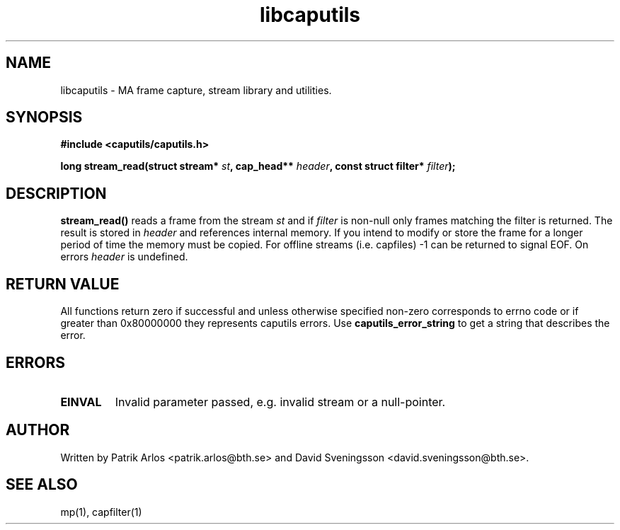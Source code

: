 .TH libcaputils 3 "3 Aug 2011" "BTH" "Measurement Area Manual"
.SH NAME
libcaputils \- MA frame capture, stream library and utilities.
.SH SYNOPSIS
.nf
.B #include <caputils/caputils.h>
.sp
.BI "long stream_read(struct stream* " st ", cap_head** " header ", const struct filter* " filter ");"
.SH DESCRIPTION
.BR stream_read()
reads a frame from the stream \fIst\fP and if \fIfilter\fP is non-null only
frames matching the filter is returned. The result is stored in \fIheader\fP and
references internal memory. If you intend to modify or store the frame for a
longer period of time the memory must be copied. For offline streams (i.e.
capfiles) -1 can be returned to signal EOF. On errors \fIheader\fP is undefined.
.PP
.SH RETURN VALUE
All functions return zero if successful and unless otherwise specified non-zero
corresponds to errno code or if greater than 0x80000000 they represents caputils
errors. Use \fBcaputils_error_string\fP to get a string that describes the error.
.SH ERRORS
.TP
.BR EINVAL
Invalid parameter passed, e.g. invalid stream or a null-pointer.
.SH AUTHOR
Written by Patrik Arlos <patrik.arlos@bth.se> and David Sveningsson <david.sveningsson@bth.se>.
.SH "SEE ALSO"
mp(1), capfilter(1)
